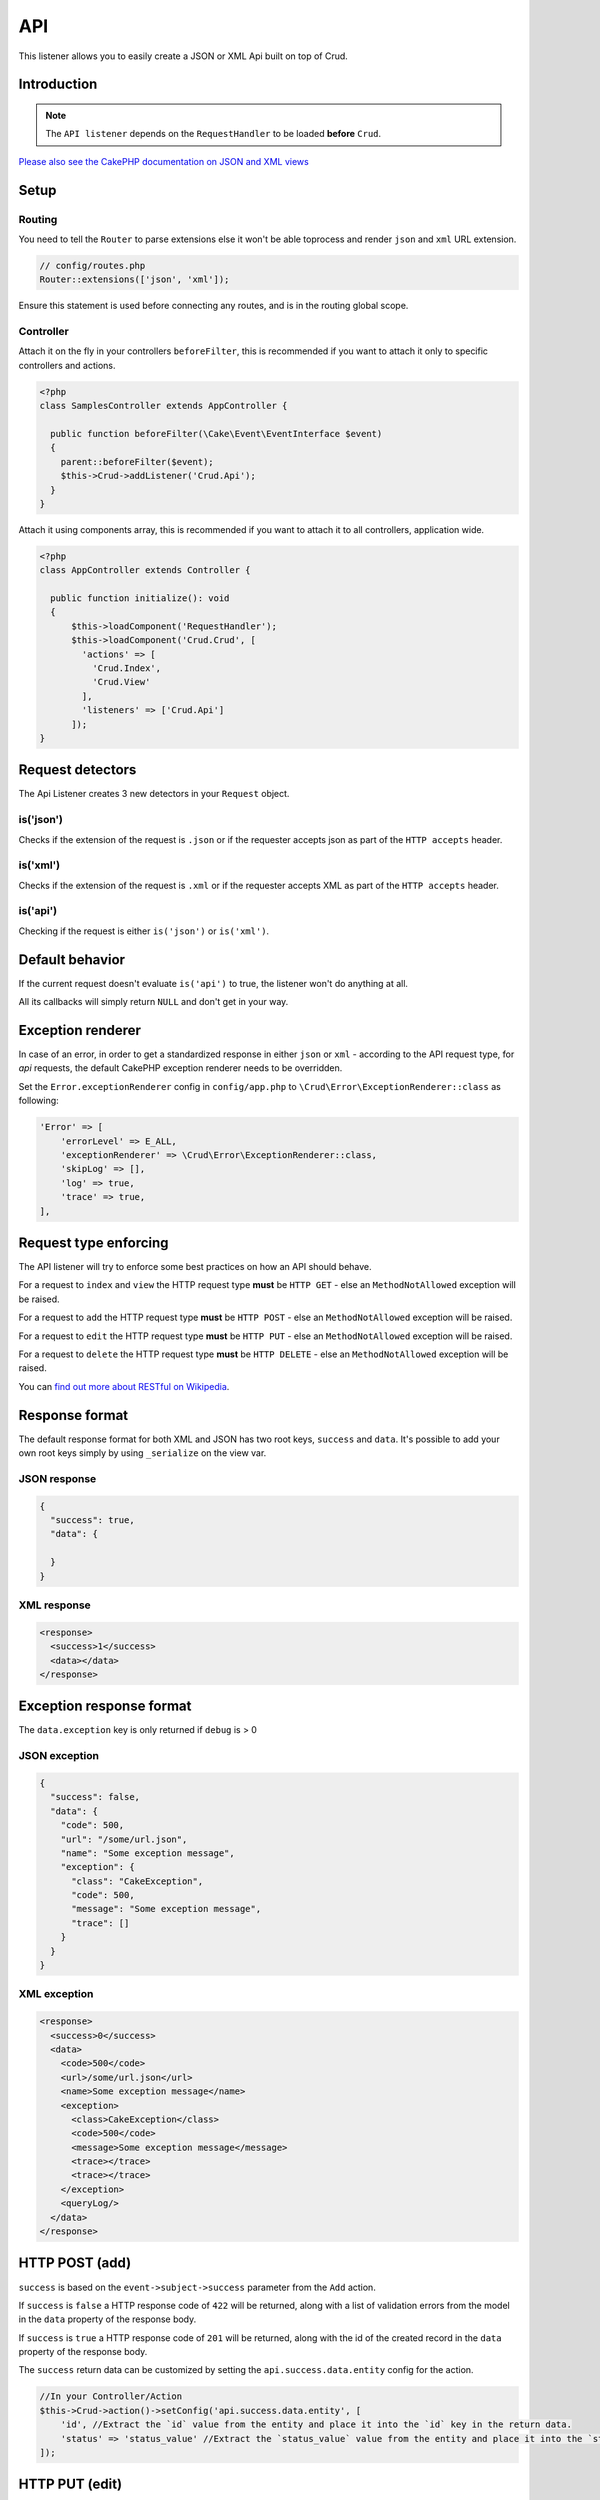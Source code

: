 API
===

This listener allows you to easily create a JSON or XML Api built on top of Crud.

Introduction
------------
.. note::

  The ``API listener`` depends on the ``RequestHandler`` to be loaded **before** ``Crud``.

`Please also see the CakePHP documentation on JSON and XML views <http://book.cakephp.org/4/en/views/json-and-xml-views.html>`_

Setup
-----

Routing
^^^^^^^

You need to tell the ``Router`` to parse extensions else it won't be able toprocess and render ``json`` and ``xml``
URL extension.

.. code-block:: phpinline

  // config/routes.php
  Router::extensions(['json', 'xml']);

Ensure this statement is used before connecting any routes, and is in the routing global scope.

Controller
^^^^^^^^^^

Attach it on the fly in your controllers ``beforeFilter``, this is recommended if you want to attach it only to
specific controllers and actions.

.. code-block:: php

  <?php
  class SamplesController extends AppController {

    public function beforeFilter(\Cake\Event\EventInterface $event)
    {
      parent::beforeFilter($event);
      $this->Crud->addListener('Crud.Api');
    }
  }

Attach it using components array, this is recommended if you want to attach it to all controllers, application wide.

.. code-block:: php

  <?php
  class AppController extends Controller {

    public function initialize(): void
    {
        $this->loadComponent('RequestHandler');
        $this->loadComponent('Crud.Crud', [
          'actions' => [
            'Crud.Index',
            'Crud.View'
          ],
          'listeners' => ['Crud.Api']
        ]);
  }

Request detectors
-----------------

The Api Listener creates 3 new detectors in your ``Request`` object.

is('json')
^^^^^^^^^^

Checks if the extension of the request is ``.json`` or if the requester accepts json as part of the
``HTTP accepts`` header.

is('xml')
^^^^^^^^^

Checks if the extension of the request is ``.xml`` or if the requester accepts XML as part of the ``HTTP accepts``
header.

is('api')
^^^^^^^^^

Checking if the request is either ``is('json')`` or ``is('xml')``.

Default behavior
----------------

If the current request doesn't evaluate ``is('api')`` to true, the listener
won't do anything at all.

All its callbacks will simply return ``NULL`` and don't get in your way.

Exception renderer
------------------

In case of an error, in order to get a standardized response in either
``json`` or ``xml`` - according to the API request type, for `api` requests,
the default CakePHP exception renderer needs to be overridden.

Set the ``Error.exceptionRenderer`` config in ``config/app.php`` to 
``\Crud\Error\ExceptionRenderer::class`` as following:

.. code-block:: php

    'Error' => [
        'errorLevel' => E_ALL,
        'exceptionRenderer' => \Crud\Error\ExceptionRenderer::class,
        'skipLog' => [],
        'log' => true,
        'trace' => true,
    ],

Request type enforcing
----------------------

The API listener will try to enforce some best practices on how an API
should behave.

For a request to ``index`` and ``view`` the HTTP request type **must** be
``HTTP GET`` - else an ``MethodNotAllowed`` exception will be raised.

For a request to ``add`` the HTTP request type **must** be ``HTTP POST`` -
else an ``MethodNotAllowed`` exception will be raised.

For a request to ``edit`` the HTTP request type **must** be ``HTTP PUT`` -
else an ``MethodNotAllowed`` exception will be raised.

For a request to ``delete`` the HTTP request type **must** be ``HTTP DELETE`` -
else an ``MethodNotAllowed`` exception will be raised.

You can `find out more about RESTful on Wikipedia <https://en.wikipedia.org/wiki/Representational_state_transfer#Applied_to_web_services>`_.

Response format
---------------

The default response format for both XML and JSON has two root keys, ``success`` and ``data``. It's possible to add
your own root keys simply by using ``_serialize`` on the view var.

JSON response
^^^^^^^^^^^^^

.. code-block:: json

  {
    "success": true,
    "data": {

    }
  }


XML response
^^^^^^^^^^^^

.. code-block:: xml

  <response>
    <success>1</success>
    <data></data>
  </response>


Exception response format
-------------------------

The ``data.exception`` key is only returned if ``debug`` is > 0

JSON exception
^^^^^^^^^^^^^^

.. code-block:: json

  {
    "success": false,
    "data": {
      "code": 500,
      "url": "/some/url.json",
      "name": "Some exception message",
      "exception": {
        "class": "CakeException",
        "code": 500,
        "message": "Some exception message",
        "trace": []
      }
    }
  }


XML exception
^^^^^^^^^^^^^

.. code-block:: xml

  <response>
    <success>0</success>
    <data>
      <code>500</code>
      <url>/some/url.json</url>
      <name>Some exception message</name>
      <exception>
        <class>CakeException</class>
        <code>500</code>
        <message>Some exception message</message>
        <trace></trace>
        <trace></trace>
      </exception>
      <queryLog/>
    </data>
  </response>


HTTP POST (add)
---------------

``success`` is based on the ``event->subject->success`` parameter from the
``Add`` action.

If ``success`` is ``false`` a HTTP response code of ``422`` will be returned,
along with a list of validation errors from the model in the ``data`` property
of the response body.

If ``success`` is ``true`` a HTTP response code of ``201`` will be returned,
along with the id of the created record in the ``data`` property of the
response body.

The ``success`` return data can be customized by setting the ``api.success.data.entity`` config for the action.

.. code-block:: phpinline

  //In your Controller/Action
  $this->Crud->action()->setConfig('api.success.data.entity', [
      'id', //Extract the `id` value from the entity and place it into the `id` key in the return data.
      'status' => 'status_value' //Extract the `status_value` value from the entity and place it into the `status` key in the return data.
  ]);


HTTP PUT (edit)
---------------

``success`` is based on the ``event->subject->success`` parameter from the
``Edit`` action.

If ``success`` is ``false`` a HTTP response code of ``422`` will be returned,
along with a list of validation errors from the model in the ``data`` property
of the response body.

If ``success`` is ``true`` a HTTP response code of ``200`` will be returned
(even when the resource has not been updated).

HTTP DELETE (delete)
--------------------

``success`` is based on the ``event->subject->success`` parameter from
the ``Delete`` action.

If ``success`` is ``false`` a HTTP response code of ``400`` will be returned.

If ``success`` is ``true`` a HTTP response code of ``200`` will be returned,
along with empty ``data`` property in the response body.

Not Found (view / edit / delete)
--------------------------------

In case an ``id`` is provided to a crud action and the id does not exist in
the database, a ``404`` NotFoundException` will be thrown.

Invalid id (view / edit / delete)
---------------------------------

In case a ``ìd`` is provided to a crud action and the id is not valid
according to the database type a ``500 BadRequestException`` will be thrown

